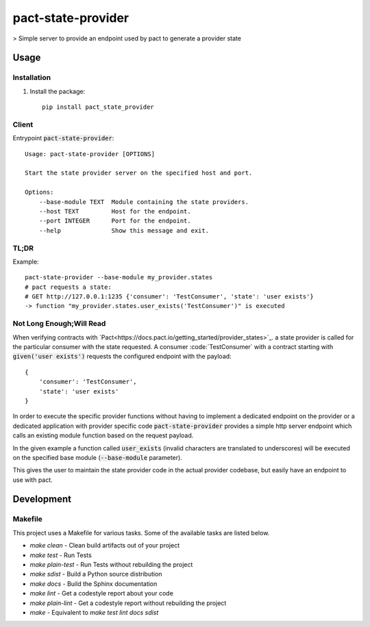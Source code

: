 pact-state-provider
=======================

> Simple server to provide an endpoint used by pact to generate a provider state

Usage
-----

Installation
************
1. Install the package::

    pip install pact_state_provider


Client
******
Entrypoint :code:`pact-state-provider`::

    Usage: pact-state-provider [OPTIONS]

    Start the state provider server on the specified host and port.

    Options:
        --base-module TEXT  Module containing the state providers.
        --host TEXT         Host for the endpoint.
        --port INTEGER      Port for the endpoint.
        --help              Show this message and exit.

TL;DR
*****
Example::

    pact-state-provider --base-module my_provider.states
    # pact requests a state:
    # GET http://127.0.0.1:1235 {'consumer': 'TestConsumer', 'state': 'user exists'}
    -> function "my_provider.states.user_exists('TestConsumer')" is executed

Not Long Enough;Will Read
*************************
When verifying contracts with `Pact<https://docs.pact.io/getting_started/provider_states>`_. a
state provider is called for the particular consumer with the state requested. A consumer
:code:´TestConsumer´ with a contract starting with :code:`given('user exists')` requests the
configured endpoint with the payload::

    {
        'consumer': 'TestConsumer',
        'state': 'user exists'
    }

In order to execute the specific provider functions without having to implement a dedicated
endpoint on the provider or a dedicated application with provider specific code
:code:`pact-state-provider` provides a simple http server endpoint which calls an existing
module function based on the request payload.

In the given example a function called :code:`user_exists` (invalid characters are translated to
underscores) will be executed on the specified base module (:code:`--base-module` parameter).

This gives the user to maintain the state provider code in the actual provider codebase, but
easily have an endpoint to use with pact.

Development
-----------

Makefile
********

This project uses a Makefile for various tasks. Some of the available tasks
are listed below.

* `make clean` - Clean build artifacts out of your project
* `make test` - Run Tests
* `make plain-test` - Run Tests without rebuilding the project
* `make sdist` - Build a Python source distribution
* `make docs` - Build the Sphinx documentation
* `make lint` - Get a codestyle report about your code
* `make plain-lint` - Get a codestyle report without rebuilding the project
* `make` - Equivalent to `make test lint docs sdist`
